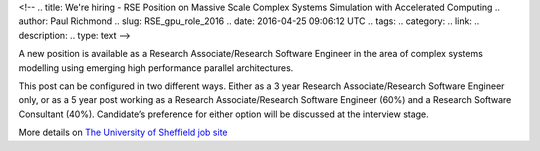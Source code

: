 <!--
.. title: We're hiring - RSE Position on Massive Scale Complex Systems Simulation with Accelerated Computing
.. author: Paul Richmond
.. slug: RSE_gpu_role_2016
.. date: 2016-04-25 09:06:12 UTC
.. tags:
.. category:
.. link:
.. description:
.. type: text
-->

A new position is available as a Research Associate/Research Software Engineer in the area of complex systems modelling using emerging high performance parallel architectures.

This post can be configured in two different ways. Either as a 3 year Research Associate/Research Software Engineer only, or as a 5 year post working as a Research Associate/Research Software Engineer (60%) and a Research Software Consultant (40%). Candidate’s preference for either option will be discussed at the interview stage.

More details on `The University of Sheffield job site <https://jobs.shef.ac.uk/sap/bc/webdynpro/sap/hrrcf_a_posting_apply?PARAM=cG9zdF9pbnN0X2d1aWQ9NTcxNUQzNTRGNTJCNkM5OEUxMDAwMDAwQUMxRTg4NzgmY2FuZF90eXBlPUVYVA%3d%3d&sap-client=400&sap-language=EN&sap-accessibility=X&sap-ep-themeroot=%2fSAP%2fPUBLIC%2fBC%2fUR%2fuos#>`_
